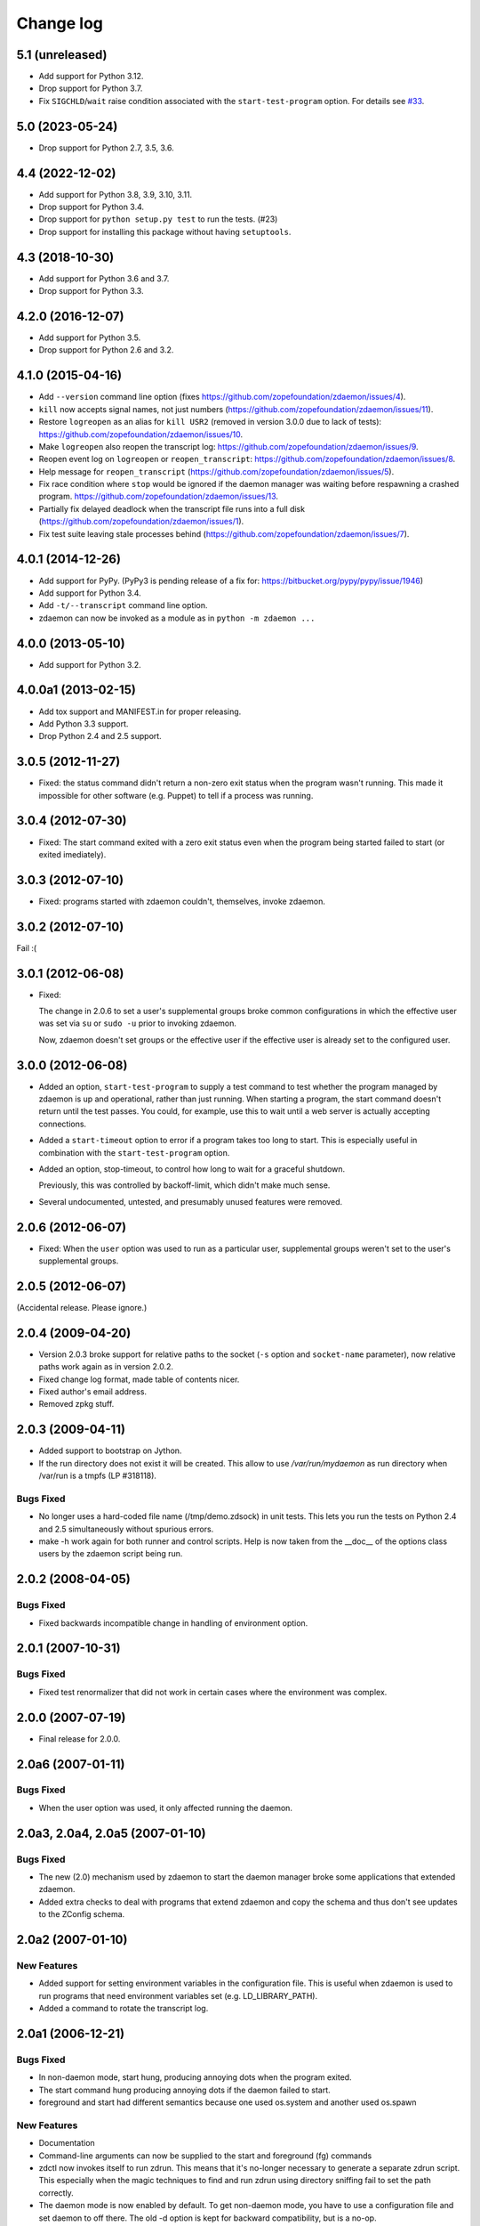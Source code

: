 ==========
Change log
==========

5.1 (unreleased)
================

- Add support for Python 3.12.

- Drop support for Python 3.7.

- Fix ``SIGCHLD``/``wait`` raise condition associated with the
  ``start-test-program`` option.
  For details see `#33 <https://github.com/zopefoundation/zdaemon/pull/33>`_.


5.0 (2023-05-24)
================

- Drop support for Python 2.7, 3.5, 3.6.


4.4 (2022-12-02)
================

- Add support for Python 3.8, 3.9, 3.10, 3.11.

- Drop support for Python 3.4.

- Drop support for ``python setup.py test`` to run the tests. (#23)

- Drop support for installing this package without having ``setuptools``.


4.3 (2018-10-30)
================

- Add support for Python 3.6 and 3.7.

- Drop support for Python 3.3.


4.2.0 (2016-12-07)
==================

- Add support for Python 3.5.

- Drop support for Python 2.6 and 3.2.


4.1.0 (2015-04-16)
==================

- Add ``--version`` command line option (fixes
  https://github.com/zopefoundation/zdaemon/issues/4).

- ``kill`` now accepts signal names, not just numbers
  (https://github.com/zopefoundation/zdaemon/issues/11).

- Restore ``logreopen`` as an alias for ``kill USR2`` (removed in version
  3.0.0 due to lack of tests):
  https://github.com/zopefoundation/zdaemon/issues/10.

- Make ``logreopen`` also reopen the transcript log:
  https://github.com/zopefoundation/zdaemon/issues/9.

- Reopen event log on ``logreopen`` or ``reopen_transcript``:
  https://github.com/zopefoundation/zdaemon/issues/8.

- Help message for ``reopen_transcript``
  (https://github.com/zopefoundation/zdaemon/issues/5).

- Fix race condition where ``stop`` would be ignored if the daemon
  manager was waiting before respawning a crashed program.
  https://github.com/zopefoundation/zdaemon/issues/13.

- Partially fix delayed deadlock when the transcript file runs into a
  full disk (https://github.com/zopefoundation/zdaemon/issues/1).

- Fix test suite leaving stale processes behind
  (https://github.com/zopefoundation/zdaemon/issues/7).


4.0.1 (2014-12-26)
==================

- Add support for PyPy.  (PyPy3 is pending release of a fix for:
  https://bitbucket.org/pypy/pypy/issue/1946)

- Add support for Python 3.4.

- Add ``-t/--transcript`` command line option.

- zdaemon can now be invoked as a module as in ``python -m zdaemon ...``

4.0.0 (2013-05-10)
==================

- Add support for Python 3.2.

4.0.0a1 (2013-02-15)
====================

- Add tox support and MANIFEST.in for proper releasing.

- Add Python 3.3 support.

- Drop Python 2.4 and 2.5 support.

3.0.5 (2012-11-27)
==================

- Fixed: the status command didn't return a non-zero exit status when
  the program wasn't running. This made it impossible for other
  software (e.g. Puppet) to tell if a process was running.

3.0.4 (2012-07-30)
==================

- Fixed: The start command exited with a zero exit status even when
  the program being started failed to start (or exited imediately).

3.0.3 (2012-07-10)
==================

- Fixed: programs started with zdaemon couldn't, themselves, invoke
  zdaemon.

3.0.2 (2012-07-10)
==================

Fail :(

3.0.1 (2012-06-08)
==================

- Fixed:

  The change in 2.0.6 to set a user's supplemental groups broke common
  configurations in which the effective user was set via ``su`` or
  ``sudo -u`` prior to invoking zdaemon.

  Now, zdaemon doesn't set groups or the effective user if the
  effective user is already set to the configured user.

3.0.0 (2012-06-08)
==================

- Added an option, ``start-test-program`` to supply a test command to
  test whether the program managed by zdaemon is up and operational,
  rather than just running.  When starting a program, the start
  command doesn't return until the test passes. You could, for
  example, use this to wait until a web server is actually accepting
  connections.

- Added a ``start-timeout`` option to error if a program takes too long to
  start. This is especially useful in combination with the
  ``start-test-program`` option.

- Added an option, stop-timeout, to control how long to wait
  for a graceful shutdown.

  Previously, this was controlled by backoff-limit, which didn't make
  much sense.

- Several undocumented, untested, and presumably unused features were removed.

2.0.6 (2012-06-07)
==================

- Fixed: When the ``user`` option was used to run as a particular
  user, supplemental groups weren't set to the user's supplemental
  groups.

2.0.5 (2012-06-07)
==================

(Accidental release. Please ignore.)

2.0.4 (2009-04-20)
==================

- Version 2.0.3 broke support for relative paths to the socket (``-s``
  option and ``socket-name`` parameter), now relative paths work again
  as in version 2.0.2.

- Fixed change log format, made table of contents nicer.

- Fixed author's email address.

- Removed zpkg stuff.


2.0.3 (2009-04-11)
==================

- Added support to bootstrap on Jython.

- If the run directory does not exist it will be created. This allow to use
  `/var/run/mydaemon` as run directory when /var/run is a tmpfs (LP #318118).

Bugs Fixed
----------

- No longer uses a hard-coded file name (/tmp/demo.zdsock) in unit tests.
  This lets you run the tests on Python 2.4 and 2.5 simultaneously without
  spurious errors.

- make -h work again for both runner and control scripts.
  Help is now taken from the __doc__ of the options class users by
  the zdaemon script being run.

2.0.2 (2008-04-05)
==================

Bugs Fixed
----------

- Fixed backwards incompatible change in handling of environment option.

2.0.1 (2007-10-31)
==================

Bugs Fixed
----------

- Fixed test renormalizer that did not work in certain cases where the
  environment was complex.

2.0.0 (2007-07-19)
==================

- Final release for 2.0.0.

2.0a6 (2007-01-11)
==================

Bugs Fixed
----------

- When the user option was used, it only affected running the daemon.

2.0a3, 2.0a4, 2.0a5 (2007-01-10)
================================

Bugs Fixed
----------

- The new (2.0) mechanism used by zdaemon to start the daemon manager
  broke some applications that extended zdaemon.

- Added extra checks to deal with programs that extend zdaemon
  and copy the schema and thus don't see updates to the ZConfig schema.

2.0a2 (2007-01-10)
==================

New Features
------------

- Added support for setting environment variables in the configuration
  file.  This is useful when zdaemon is used to run programs that need
  environment variables set (e.g. LD_LIBRARY_PATH).

- Added a command to rotate the transcript log.

2.0a1 (2006-12-21)
==================

Bugs Fixed
----------

- In non-daemon mode, start hung, producing annoying dots
  when the program exited.

- The start command hung producing annoying dots if the daemon failed
  to start.

- foreground and start had different semantics because one used
  os.system and another used os.spawn

New Features
------------

- Documentation

- Command-line arguments can now be supplied to the start and
  foreground (fg) commands

- zdctl now invokes itself to run zdrun.  This means that it's
  no-longer necessary to generate a separate zdrun script.  This
  especially when the magic techniques to find and run zdrun using
  directory sniffing fail to set the path correctly.

- The daemon mode is now enabled by default.  To get non-daemon mode,
  you have to use a configuration file and set daemon to off
  there. The old -d option is kept for backward compatibility, but is
  a no-op.

1.4a1 (2005-11-21)
==================

- Fixed a bug in the distribution setup file.

1.4a1 (2005-11-05)
==================

- First semi-formal release.

After some unknown release(???)
===============================

- Made 'zdaemon.zdoptions' not fail for --help when __main__.__doc__
  is None.

After 1.1
=========

- Updated test 'testRunIgnoresParentSignals':

 o Use 'mkdtemp' to create a temporary directory to hold the test socket
   rather than creating the test socket in the test directory.
   Hopefully this will be more robust.  Sometimes the test directory
   has a path so long that the test socket can't be created.

 o Changed management of 'donothing.sh'.  This script is now created by
   the test in the temporarily directory with the necessary
   permissions. This is to avoids possible mangling of permissions
   leading to spurious test failures.  It also avoids management of a
   file in the source tree, which is a bonus.

- Rearranged source tree to conform to more usual zpkg-based layout:

  o Python package lives under 'src'.

  o Dependencies added to 'src' as 'svn:externals'.

  o Unit tests can now be run from a checkout.

- Made umask-based test failures due to running as root emit a more
  forceful warning.

1.1 (2005-06-09)
================

- SVN tag:  svn://svn.zope.org/repos/main/zdaemon/tags/zdaemon-1.1

- Tagged to make better 'svn:externals' linkage possible.

To-Dos
======

More docs:

- Document/demonstrate some important features, such as:

  - working directory

Bugs:

- help command
